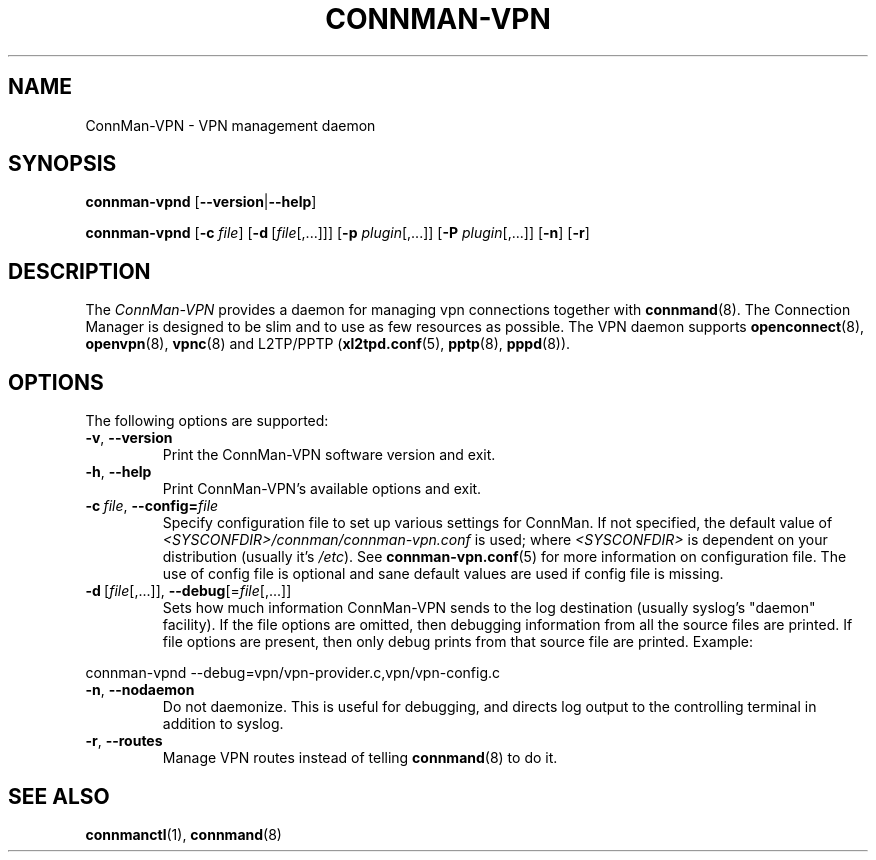 .\" connman-vpn(8) manual page
.\"
.\" Copyright (C) 2015 Intel Corporation
.\"
.TH CONNMAN-VPN "8" "2015-10-15"
.SH NAME
ConnMan-VPN \- VPN management daemon
.SH SYNOPSIS
.B connman-vpnd
.RB [\| \-\-version \||\| \-\-help \|]
.PP
.B connman-vpnd
.RB [\| \-c
.IR file \|]
.RB [\| \-d\  [\c
.IR file [,...]\|]\|]
.RB [\| \-p
.IR plugin [,...]\|]
.RB [\| \-P
.IR plugin [,...]\|]
.RB [\| \-n \|]
.RB [\| \-r \|]
.SH DESCRIPTION
The \fIConnMan-VPN\fP provides a daemon for managing vpn connections together
with \fBconnmand\fP(8). The Connection Manager is designed to be slim and to
use as few resources as possible. The VPN daemon supports \fBopenconnect\fP(8),
\fBopenvpn\fP(8), \fBvpnc\fP(8) and L2TP/PPTP (\fBxl2tpd.conf\fP(5),
\fBpptp\fP(8), \fBpppd\fP(8)).
.P
.SH OPTIONS
The following options are supported:
.TP
.BR \-v ", " \-\-version
Print the ConnMan-VPN software version and exit.
.TP
.BR \-h ", " \-\-help
Print ConnMan-VPN's available options and exit.
.TP
.BI \-c\  file\fR,\ \fB\-\-config= \fIfile
Specify configuration file to set up various settings for ConnMan.  If not
specified, the default value of \fI<SYSCONFDIR>/connman/connman-vpn.conf\fP
is used; where \fI<SYSCONFDIR>\fP is dependent on your distribution (usually
it's \fI/etc\fP).  See \fBconnman-vpn.conf\fP(5) for more information on
configuration file. The use of config file is optional and sane default values
are used if config file is missing.
.TP
.BR \-d\  [ \fIfile [,...]],\  \-\-debug [= \fIfile [,...]]
Sets how much information ConnMan-VPN sends to the log destination (usually
syslog's "daemon" facility).  If the file options are omitted, then debugging
information from all the source files are printed. If file options are
present, then only debug prints from that source file are printed. Example:
.PP
           connman-vpnd --debug=vpn/vpn-provider.c,vpn/vpn-config.c
.TP
.BR \-n ", " \-\-nodaemon
Do not daemonize. This is useful for debugging, and directs log output to
the controlling terminal in addition to syslog.
.TP
.BR \-r ", " \-\-routes
Manage VPN routes instead of telling \fBconnmand\fP(8) to do it.
.SH SEE ALSO
.BR connmanctl (1), \ connmand (8)
